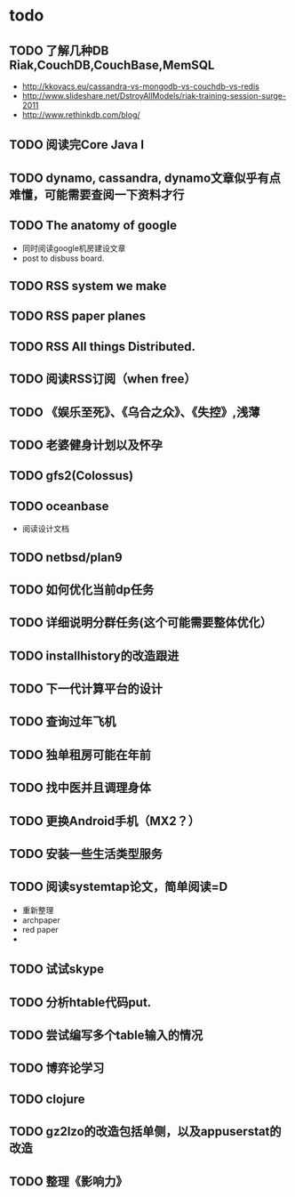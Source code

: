 * todo
** TODO 了解几种DB Riak,CouchDB,CouchBase,MemSQL
    - http://kkovacs.eu/cassandra-vs-mongodb-vs-couchdb-vs-redis
    - http://www.slideshare.net/DstroyAllModels/riak-training-session-surge-2011
    - http://www.rethinkdb.com/blog/
** TODO 阅读完Core Java I
** TODO dynamo, cassandra, dynamo文章似乎有点难懂，可能需要查阅一下资料才行
** TODO The anatomy of google
   - 同时阅读google机房建设文章
   - post to disbuss board.
** TODO RSS system we make
** TODO RSS paper planes
** TODO RSS All things Distributed.
** TODO 阅读RSS订阅（when free）
** TODO 《娱乐至死》、《乌合之众》、《失控》,浅薄
** TODO 老婆健身计划以及怀孕
** TODO gfs2(Colossus)
** TODO oceanbase
   - 阅读设计文档
** TODO netbsd/plan9
** TODO 如何优化当前dp任务
** TODO 详细说明分群任务(这个可能需要整体优化）
** TODO installhistory的改造跟进
** TODO 下一代计算平台的设计
** TODO 查询过年飞机
** TODO 独单租房可能在年前
** TODO 找中医并且调理身体
** TODO 更换Android手机（MX2？）
** TODO 安装一些生活类型服务
** TODO 阅读systemtap论文，简单阅读=D
   - 重新整理
   - archpaper
   - red paper
   - 
** TODO 试试skype
** TODO 分析htable代码put.
** TODO 尝试编写多个table输入的情况
** TODO 博弈论学习
** TODO clojure
** TODO gz2lzo的改造包括单侧，以及appuserstat的改造
** TODO 整理《影响力》 
